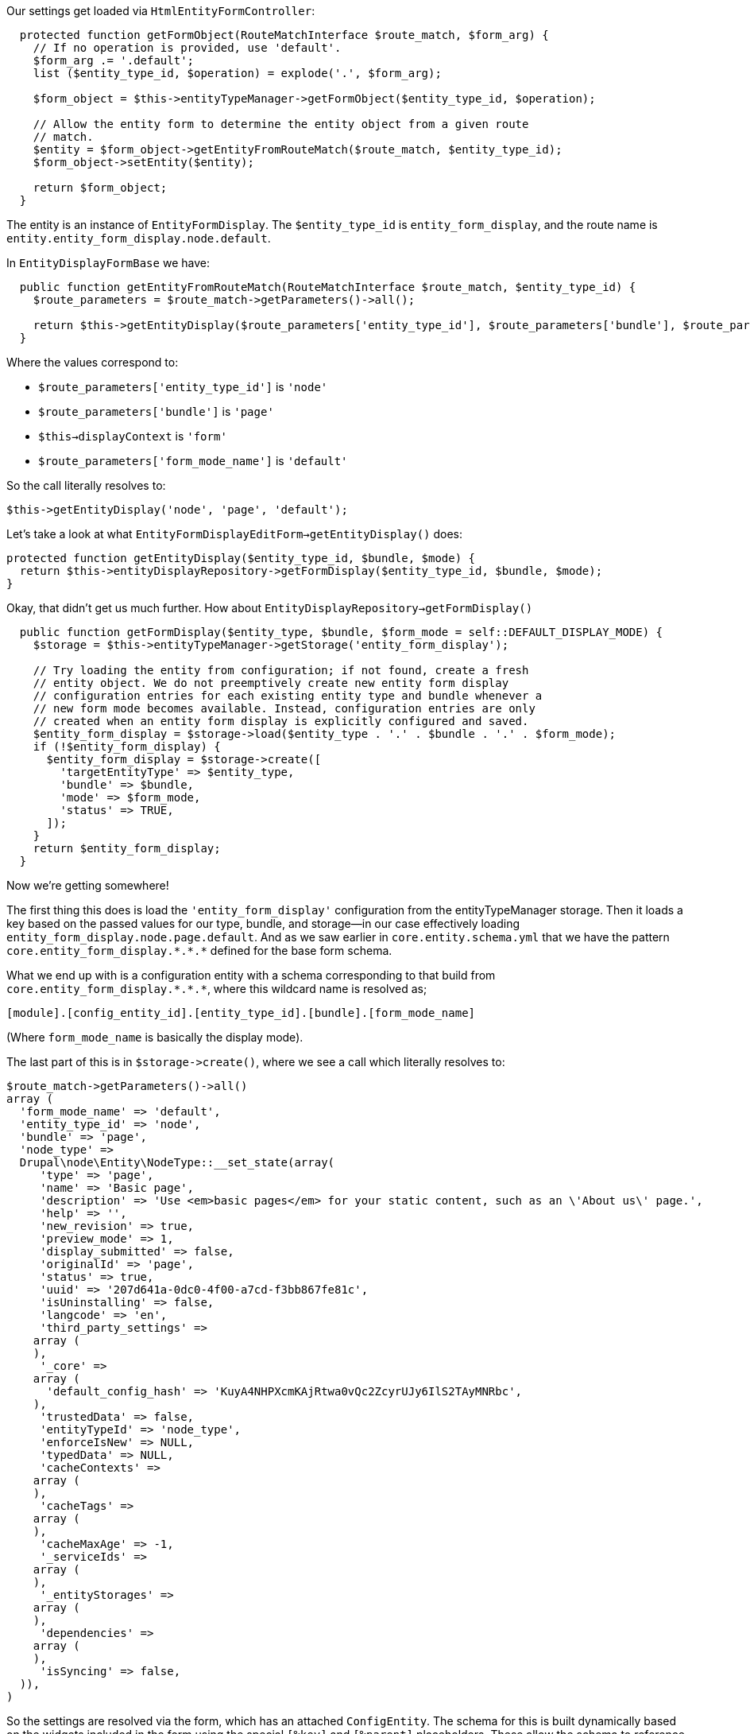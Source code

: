 Our settings get loaded via `HtmlEntityFormController`:

[source,php]
----
  protected function getFormObject(RouteMatchInterface $route_match, $form_arg) {
    // If no operation is provided, use 'default'.
    $form_arg .= '.default';
    list ($entity_type_id, $operation) = explode('.', $form_arg);

    $form_object = $this->entityTypeManager->getFormObject($entity_type_id, $operation);

    // Allow the entity form to determine the entity object from a given route
    // match.
    $entity = $form_object->getEntityFromRouteMatch($route_match, $entity_type_id);
    $form_object->setEntity($entity);

    return $form_object;
  }
----

The entity is an instance of `EntityFormDisplay`. The `$entity_type_id` is `entity_form_display`, and the route name is `entity.entity_form_display.node.default`.

In `EntityDisplayFormBase` we have:

[source,php]
----
  public function getEntityFromRouteMatch(RouteMatchInterface $route_match, $entity_type_id) {
    $route_parameters = $route_match->getParameters()->all();

    return $this->getEntityDisplay($route_parameters['entity_type_id'], $route_parameters['bundle'], $route_parameters[$this->displayContext . '_mode_name']);
  }
----

Where the values correspond to:

- `$route_parameters['entity_type_id']` is `'node'`
- `$route_parameters['bundle']` is `'page'`
- `$this->displayContext` is `'form'`
- `$route_parameters['form_mode_name']` is `'default'`

So the call literally resolves to:

[source,php]
----
$this->getEntityDisplay('node', 'page', 'default');
----

Let's take a look at what `EntityFormDisplayEditForm->getEntityDisplay()` does:

[source,php]
----
protected function getEntityDisplay($entity_type_id, $bundle, $mode) {
  return $this->entityDisplayRepository->getFormDisplay($entity_type_id, $bundle, $mode);
}
----

Okay, that didn't get us much further. How about `EntityDisplayRepository->getFormDisplay()`

[source,php]
----
  public function getFormDisplay($entity_type, $bundle, $form_mode = self::DEFAULT_DISPLAY_MODE) {
    $storage = $this->entityTypeManager->getStorage('entity_form_display');

    // Try loading the entity from configuration; if not found, create a fresh
    // entity object. We do not preemptively create new entity form display
    // configuration entries for each existing entity type and bundle whenever a
    // new form mode becomes available. Instead, configuration entries are only
    // created when an entity form display is explicitly configured and saved.
    $entity_form_display = $storage->load($entity_type . '.' . $bundle . '.' . $form_mode);
    if (!$entity_form_display) {
      $entity_form_display = $storage->create([
        'targetEntityType' => $entity_type,
        'bundle' => $bundle,
        'mode' => $form_mode,
        'status' => TRUE,
      ]);
    }
    return $entity_form_display;
  }
----

Now we're getting somewhere!

The first thing this does is load the `'entity_form_display'` configuration from the entityTypeManager storage. Then it loads a key based on the passed values for our type, bundle, and storage--in our case effectively loading `entity_form_display.node.page.default`. And as we saw earlier in `core.entity.schema.yml` that we have the pattern `+core.entity_form_display.*.*.*+` defined for the base form schema.

What we end up with is a configuration entity with a schema corresponding to that build from `+core.entity_form_display.*.*.*+`, where this wildcard name is resolved as;

----
[module].[config_entity_id].[entity_type_id].[bundle].[form_mode_name]
----

(Where `form_mode_name` is basically the display mode).

The last part of this is in `+$storage->create()+`, where we see a call which literally resolves to:

[source,php]
----
$route_match->getParameters()->all()
‌array (
  'form_mode_name' => 'default',
  'entity_type_id' => 'node',
  'bundle' => 'page',
  'node_type' => 
  Drupal\node\Entity\NodeType::__set_state(array(
     'type' => 'page',
     'name' => 'Basic page',
     'description' => 'Use <em>basic pages</em> for your static content, such as an \'About us\' page.',
     'help' => '',
     'new_revision' => true,
     'preview_mode' => 1,
     'display_submitted' => false,
     'originalId' => 'page',
     'status' => true,
     'uuid' => '207d641a-0dc0-4f00-a7cd-f3bb867fe81c',
     'isUninstalling' => false,
     'langcode' => 'en',
     'third_party_settings' => 
    array (
    ),
     '_core' => 
    array (
      'default_config_hash' => 'KuyA4NHPXcmKAjRtwa0vQc2ZcyrUJy6IlS2TAyMNRbc',
    ),
     'trustedData' => false,
     'entityTypeId' => 'node_type',
     'enforceIsNew' => NULL,
     'typedData' => NULL,
     'cacheContexts' => 
    array (
    ),
     'cacheTags' => 
    array (
    ),
     'cacheMaxAge' => -1,
     '_serviceIds' => 
    array (
    ),
     '_entityStorages' => 
    array (
    ),
     'dependencies' => 
    array (
    ),
     'isSyncing' => false,
  )),
)
----

So the settings are resolved via the form, which has an attached `ConfigEntity`. The schema for this is built dynamically based on the widgets included in the form using the special `[%key]` and `[%parent]` placeholders. These allow the schema to reference values from the include widgets.

If we look at some real exported config, we see:

[source,yaml]
----
...
content:
  ...
  field_example_field:
    weight: '1'
    settings:
      count_type: letter
    third_party_settings: {  }
    type: example_widget_basic_widget
    region: content
  ...
----

This from the template schema in `core.entity.schema.yml`:

[source,php]
----
    content:
      type: sequence
      label: 'Field widgets'
      sequence:
        type: mapping
        label: 'Field widget'
        mapping:
          type:
            type: string
            label: 'Widget type machine name'
          weight:
            type: integer
            label: 'Weight'
          region:
            type: string
            label: 'Region'
          settings:
            type: field.widget.settings.[%parent.type]
            label: 'Settings'
          third_party_settings:
            type: sequence
            label: 'Third party settings'
            sequence:
              type: field.widget.third_party.[%key]
----

For our example widget, `[%key]` resolves to `field_example_widget`, So our third-party settings would be set via a schema value of `field.widget.third_party.field_example_widget`. In practice I haven't seen a module that uses third-party settings, but there's a test example of this in core in the `field_third_party_test` module.

The more interesting value is `[%parent.type]`. The parent is the widget, and the type is the id of the widget plugin, so for our example widget it resolves to `example_widget_base_widget`. This will be used by all widgets, and then provides the reference back to the widget type when the settings are loaded.
